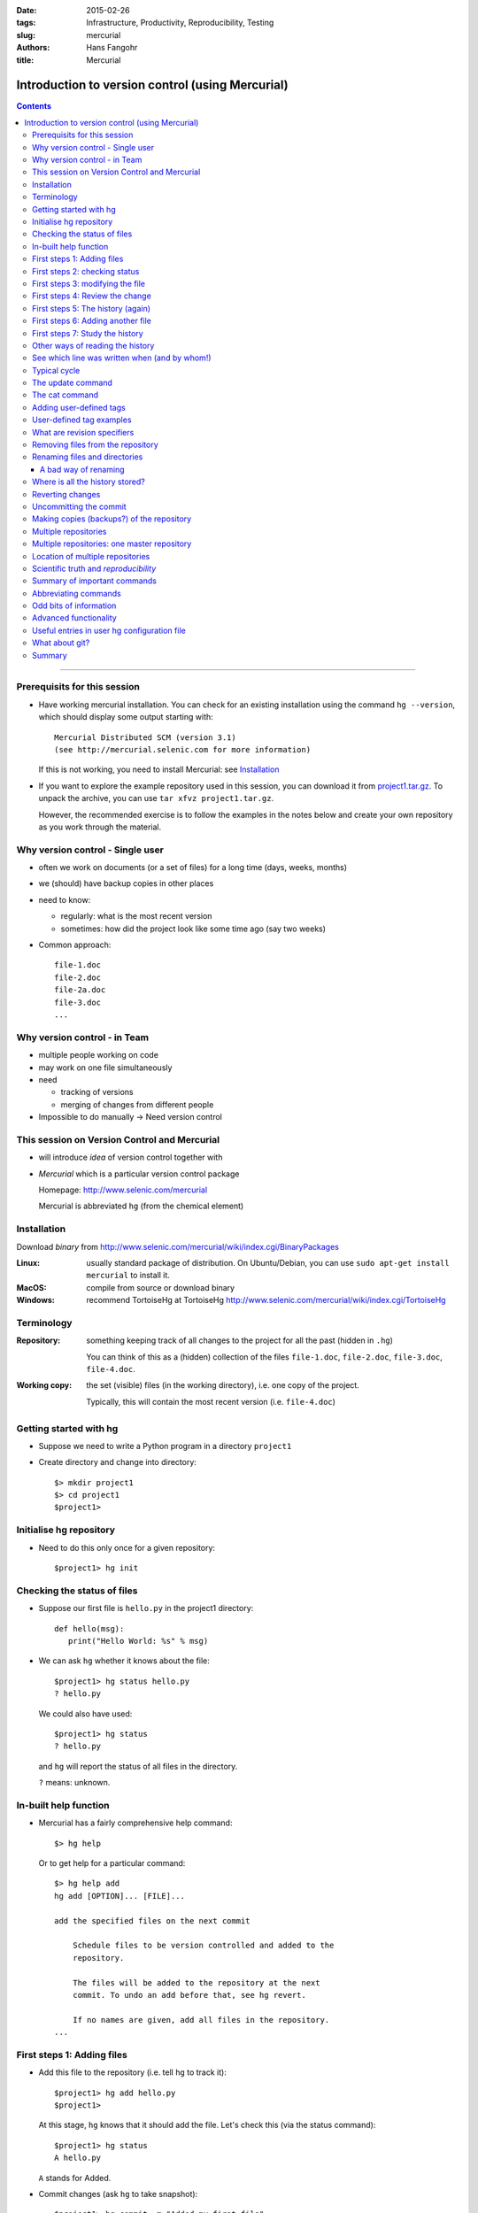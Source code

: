 
:date: 2015-02-26
:tags: Infrastructure, Productivity, Reproducibility, Testing
:slug:
   mercurial
:authors: Hans Fangohr
:title: Mercurial

=================================================
Introduction to version control (using Mercurial)
=================================================

.. contents::

-------------------------------------

Prerequisits for this session
-----------------------------

* Have working mercurial installation.  You can check for an existing installation using the command
  ``hg --version``, which should display some output starting with::

    Mercurial Distributed SCM (version 3.1)
    (see http://mercurial.selenic.com for more information)

  If this is not working, you need to install Mercurial: see Installation_

* If you want to explore the example repository used in this session, you can download it from
  `project1.tar.gz <{attach}project1.tar.gz>`__. To unpack the archive, you can use ``tar xfvz project1.tar.gz``.

  However, the recommended exercise is to follow the examples in the notes below and create your own repository as you work through the material.

Why version control - Single user
---------------------------------

* often we work on documents (or a set of files) for a long time
  (days, weeks, months)

* we (should) have backup copies in other places

* need to know:

  - regularly: what is the most recent version

  - sometimes: how did the project look like some time ago (say two weeks)

* Common approach::

    file-1.doc
    file-2.doc
    file-2a.doc
    file-3.doc
    ...



Why version control - in Team
-----------------------------


* multiple people working on code

* may work on one file simultaneously

* need

  - tracking of versions

  - merging of changes from different people

* Impossible to do manually -> Need version control




This session on Version Control and Mercurial
---------------------------------------------


* will introduce *idea* of version control together with

* *Mercurial* which is a particular version control package

  Homepage: http://www.selenic.com/mercurial

  Mercurial is abbreviated ``hg`` (from the chemical element)



Installation
------------

Download *binary* from  http://www.selenic.com/mercurial/wiki/index.cgi/BinaryPackages

:Linux: usually standard package of distribution. On Ubuntu/Debian, you can use ``sudo apt-get install mercurial`` to install it.

:MacOS: compile from source or download binary

:Windows: recommend TortoiseHg at TortoiseHg http://www.selenic.com/mercurial/wiki/index.cgi/TortoiseHg



Terminology
-----------


:Repository:

  something keeping track of all changes to the project for all the past (hidden in ``.hg``)

  You can think of this as a (hidden) collection of the files
  ``file-1.doc``, ``file-2.doc``, ``file-3.doc``, ``file-4.doc``.


:Working copy:

  the set (visible) files (in the working directory), i.e. one copy of
  the project.

  Typically, this will contain the most recent version
  (i.e. ``file-4.doc``)



Getting started with hg
-----------------------


* Suppose we need to write a Python program in a directory ``project1``

* Create directory and change into directory::

    $> mkdir project1
    $> cd project1
    $project1>


Initialise hg repository
------------------------

* Need to do this only once for a given repository::

    $project1> hg init



Checking the status of files
----------------------------


* Suppose our first file is ``hello.py`` in the project1 directory::

    def hello(msg):
       print("Hello World: %s" % msg)

* We can ask ``hg`` whether it knows about the file::

    $project1> hg status hello.py
    ? hello.py

  We could also have used::

    $project1> hg status
    ? hello.py

  and ``hg`` will report the status of all files in the directory.

  ``?`` means: unknown.

In-built help function
----------------------

* Mercurial has a fairly comprehensive help command::

    $> hg help

  Or to get help for a particular command::

    $> hg help add
    hg add [OPTION]... [FILE]...

    add the specified files on the next commit

        Schedule files to be version controlled and added to the
        repository.

        The files will be added to the repository at the next
        commit. To undo an add before that, see hg revert.

        If no names are given, add all files in the repository.
    ...


First steps 1: Adding files
---------------------------

* Add this file to the repository (i.e. tell ``hg`` to track it)::

    $project1> hg add hello.py
    $project1>

  At this stage, ``hg`` knows that it should add the file. Let's check this (via the status command)::

    $project1> hg status
    A hello.py

  ``A`` stands for Added.


* Commit changes (ask ``hg`` to take snapshot)::

    $project1> hg commit -m "Added my first file"
    $project1>

First steps 2: checking status
------------------------------

* Check status::

    $project1> hg status
    $project1>

  *no news is good news*, i.e. all files in the directory are
  up-to-date (=identical to last snap-shot)

* Study history of repository (the log)::

      $project1> hg log
      changeset:   0:f8087bdd8fc8
      tag:         tip
      user:        Hans Fangohr [phi] <fangohr@soton.ac.uk>
      date:        Thu May 15 23:24:31 2008 +0100
      summary:     Added my first file

First steps 3: modifying the file
---------------------------------

* extend programm ``hello.py`` to read::

    def hello(msg):
	       print("Hello World: %s" % msg)

    hello("from hello.py")

* Has ``hg`` realised we have changed the file?::

    $project1> hg status
    M hello.py

  Yes, ``M`` stands for ``M``\ odified.

First steps 4: Review the change
--------------------------------

* What is the *diff*\ erence (in comparison to the last snapshot)::

    $project1> hg diff
    diff -r f8087bdd8fc8 hello.py
    --- a/hello.py  Thu May 15 23:24:31 2008 +0100
    +++ b/hello.py  Thu May 15 23:29:32 2008 +0100
    @@ -1,2 +1,4 @@
     def hello(msg):
            print("Hello World: %s" % msg)
    +
    +hello("from hello.py")

* Suppose we are happy with this change, and want to take a snap-shot: (i.e. *commit* the change)::

    $project1> hg commit -m "Adding main program"
    $project1>


First steps 5: The history (again)
----------------------------------

* Check out the history of the project::

      $project1> hg log
      changeset:   1:7bcacdc541fb
      tag:         tip
      user:        Hans Fangohr [phi] <fangohr@soton.ac.uk>
      date:        Thu May 15 23:35:53 2008 +0100
      summary:     Adding main program

      changeset:   0:f8087bdd8fc8
      user:        Hans Fangohr [phi] <fangohr@soton.ac.uk>
      date:        Thu May 15 23:24:31 2008 +0100
      summary:     Added my first file


First steps 6: Adding another file
----------------------------------

We create a new file ``README.txt`` which contains this line::

  The hello.py program prints a friendly message.

Let's check the status, add, commit and check::

     $project1> hg status
     ? README.txt
     $project1> hg add README.txt
     $project1> hg status
     A README.txt
     $project1> hg commit -m "Adding RENAME file"
     $project1> hg status
     $project1>


First steps 7: Study the history
--------------------------------

* Using the ``hg log`` command::

    $project1> hg log
    changeset:   2:7a6262cf0acf
    tag:         tip
    user:        Hans Fangohr [phi] <fangohr@soton.ac.uk>
    date:        Thu May 15 23:53:41 2008 +0100
    summary:     Adding REAME file

    changeset:   1:7bcacdc541fb
    user:        Hans Fangohr [phi] <fangohr@soton.ac.uk>
    date:        Thu May 15 23:35:53 2008 +0100
    summary:     Adding main program

    changeset:   0:f8087bdd8fc8
    user:        Hans Fangohr [phi] <fangohr@soton.ac.uk>
    date:        Thu May 15 23:24:31 2008 +0100
    summary:     Added my first file

* The ``-v`` flag shows files affected by each changeset::

    $project1> hg log -v
    changeset:   3:691317be5f4b
    tag:         tip
    user:        Hans Fangohr [phi] <fangohr@soton.ac.uk>
    date:        Fri May 16 16:26:41 2008 +0100
    files:       .hgtags
    description:
    Added tag release 1.0 for changeset 7a6262cf0acf


    changeset:   2:7a6262cf0acf
    tag:         release 1.0
    user:        Hans Fangohr [phi] <fangohr@soton.ac.uk>
    date:        Thu May 15 23:53:41 2008 +0100
    files:       README.txt
    description:
    Adding REAME file


    changeset:   1:7bcacdc541fb
    user:        Hans Fangohr [phi] <fangohr@soton.ac.uk>
    date:        Thu May 15 23:35:53 2008 +0100
    files:       hello.py
    description:
    Adding main program


    changeset:   0:f8087bdd8fc8
    user:        Hans Fangohr [phi] <fangohr@soton.ac.uk>
    date:        Thu May 15 23:24:31 2008 +0100
    files:       hello.py
    description:
    Added my first file




Other ways of reading the history
---------------------------------

* Graphical interface::

    $project1> hg view

* Using webserver::

    $project1> hg serve

  and point webbrowser to http://localhost:8000

* Use service such as bitbucket or github

* Use ``hg glog`` (for ``graphlog``)::

    $project1> hg glog
    @  changeset:   3:691317be5f4b
    |  tag:         tip
    |  user:        Hans Fangohr [phi] <fangohr@soton.ac.uk>
    |  date:        Fri May 16 16:26:41 2008 +0100
    |  summary:     Added tag release 1.0 for changeset 7a6262cf0acf
    |
    o  changeset:   2:7a6262cf0acf
    |  tag:         release 1.0
    |  user:        Hans Fangohr [phi] <fangohr@soton.ac.uk>
    |  date:        Thu May 15 23:53:41 2008 +0100
    |  summary:     Adding REAME file
    |
    o  changeset:   1:7bcacdc541fb
    |  user:        Hans Fangohr [phi] <fangohr@soton.ac.uk>
    |  date:        Thu May 15 23:35:53 2008 +0100
    |  summary:     Adding main program
    |
    o  changeset:   0:f8087bdd8fc8
       user:        Hans Fangohr [phi] <fangohr@soton.ac.uk>
       date:        Thu May 15 23:24:31 2008 +0100
       summary:     Added my first file


See which line was written when (and by whom!)
----------------------------------------------

::

    $project1> hg blame hello.py
    0: def hello(msg):
    0:      print "Hello World: %s" % msg
    1:
    1: hello("from hello.py")

    $project1> hg blame -u hello.py
    fangohr: def hello(msg):
    fangohr:        print("Hello World: %s" % msg)
    fangohr:
    fangohr: hello("from hello.py")


Typical cycle
-------------


While programming (or writing a report, creating a web page, etc), we
tend to follow this cycle:

1. do the work (i.e. modify files)

2. commit changes with commit message

3. back to 1.


Only occasionally, we need to do special things:

 - examine the history (partly shown)

 - go back to an older snap shot (next topic)



The update command
------------------


``update`` refers to the files in the *working directory* (not the
repository), and allows 'time travel'.

* To go back to revision 0, use::

    $project1> hg update -r 0
    1 files updated, 0 files merged, 1 files removed, 0 files unresolved

  (Similarly, can use ``hg update -r 1``, ``hg update -r 2`` etc)

* What files are in the working directory?::

    $project1> ls
    hello.py

* What is the content?::

    $project1> cat hello.py
    def hello(msg):
            print "Hello World: %s" % msg

* To  check the version of the files in the working directory, use the ``parent`` command::

    $project1> hg parent
    changeset:   0:f8087bdd8fc8
    user:        Hans Fangohr [phi] <fangohr@soton.ac.uk>
    date:        Thu May 15 23:24:31 2008 +0100
    summary:     Added my first file

* To go to the most recent version in the repository (the *tip*) use::

    $project1> hg update tip

  or simply ``hg update``.


* Can also request the latest snap shot taken before 23:50 on 15 May 2008::

    $project1> hg update --date "<2008-05-15 23:45"
    Found revision 1 from Thu May 15 23:35:53 2008 +0100
    0 files updated, 0 files merged, 1 files removed, 0 files unresolved

  Check status of working directory::

    $project1> hg parents
    changeset:   1:7bcacdc541fb
    user:        Hans Fangohr [phi] <fangohr@soton.ac.uk>
    date:        Thu May 15 23:35:53 2008 +0100
    summary:     Adding main program

  Useful if you happen to know that at a certain date something worked.

The cat command
---------------

The ``hg cat -r n FILE`` allows to send the FILE in revision ``n`` to the stdout::

    $project1> hg cat -r 0 hello.py
    def hello(msg):
      print("Hello World: %s" % msg)
    $project1> hg cat -r 1 hello.py
    def hello(msg):
      print("Hello World: %s" % msg)

    hello("from hello.py")

This is useful to see (or retrieve and redirect into a file) an older version of one file.
The ``update`` command will update all the files in the working repository to version ``n`` and cannot operate on a single file.



Adding user-defined tags
------------------------

* Version control is particularly important when maintaining software
  that is released to users.

* Also useful if we need to remember particular revisions (such as ``interim report``, ``Masters thesis``, ...)

User-defined tag examples
-------------------------

Suppose we have released revision 2 as version 1.0 of the software, and we want to

* Add a tag::

    $project1> hg tag -r 2 "release 1.0"

* the *tags* command lists all defined tags::

    $project1> hg tags
    tip                                3:691317be5f4b
    release 1.0                        2:7a6262cf0acf

* can also see tags in log::

    $project1> hg log

    changeset:   3:691317be5f4b
    tag:         tip
    user:        Hans Fangohr [phi] <fangohr@soton.ac.uk>
    date:        Fri May 16 16:26:41 2008 +0100
    summary:     Added tag release 1.0 for changeset 7a6262cf0acf

    changeset:   2:7a6262cf0acf
    tag:         release 1.0
    user:        Hans Fangohr [phi] <fangohr@soton.ac.uk>
    date:        Thu May 15 23:53:41 2008 +0100
    summary:     Adding REAME file

    changeset:   1:7bcacdc541fb
    user:        Hans Fangohr [phi] <fangohr@soton.ac.uk>
    date:        Thu May 15 23:35:53 2008 +0100
    summary:     Adding main program

    changeset:   0:f8087bdd8fc8
    user:        Hans Fangohr [phi] <fangohr@soton.ac.uk>
    date:        Thu May 15 23:24:31 2008 +0100
    summary:     Added my first file


* Can now use the tag "release 1.0" instead of the revision number if,
  say, we need to go back to that version::

    $project1> hg update -r "release 1.0"

* You may want to t ag particular versions of your work,
  i.e. use tags like:

  - ``interim_report``
  - ``final_as_submitted``
  - ``has bug``
  - ``as-submitted-to-Nature``


What are revision specifiers
----------------------------

* Revisions (=snap-shots) are identified by

  - hashes (such as 7a6262cf0acf) and
  - integers (such as 2)
  - user-defined tags (see `Adding user-defined tags`_)

  The integers are easier to use.

.. Caution::

  If you use the ``push``, ``pull`` or ``merge`` commands, the
  integers may change. See `Mercurial tutorial`_ for details.


Removing files from the repository
----------------------------------


* To remove a file from the repository (say ``README.txt``), you can use::

    $project1> hg remove README.txt

* Mercurial will tag the file for removal, and will delete it with the
  next commit.

* Note that the history of the file is not changed: we can always go
  back to earlier revisions and the file will be there.


Renaming files and directories
------------------------------

You can easily rename a file with ``hg``. Suppose we need to rename
``README.txt`` to ``readme.txt``::

  $project1> hg rename README.txt readme.txt

This (i) renames the file in the working directory and (ii) include
the change in the repository the next time we commit.

A bad way of renaming
#####################

You could rename a file as follows:
  - copy ``README.txt`` to ``readme.txt`` without ``hg``
  - tell ``hg`` to remove ``README.txt`` from the repository and
  - tell ``hg`` to add ``readme.txt``.

This his two disadvantages: (i) ``hg`` cannot know that this is the
same file and (ii) this will take much more disk space than using ``hg
rename``.


Where is all the history stored?
--------------------------------

* The whole repository lives in a hidden directory with name ``.hg``.
  (it is hidden due to the leading dot.

  On Linux/Unix/Mac OS X, you can display hidden directories with the ``-a`` switch::

    $project1> ls -a
    .hg  README.txt  hello.py




Reverting changes
-----------------

* Suppose you are working on file ``hello.py``. You start with the most recent version from the repository::

    $project1> hg update

  You make some changes to ``hello.py``, and then realise that your
  changes were not useful, and you want to go back the last version
  from the repository.

  There are (at least) two options:

   1. You delete the file manually and run ``hg update``.

   2. You use the revert command: ``hg revert hello.py``.


Uncommitting the commit
-----------------------

If you have committed something that you didn't want to commit, you
can *undo* the last commit (but only the last commit!) with::

  $project1> hg rollback



Making copies (backups?) of the repository
------------------------------------------

You can either

* just copy the whole ``project1`` folder (which includes the hidden ``.hg`` directory) to another place

* or (recommended): you can ask ``hg`` to make the copy::

    $project1> cd ..
    $> hg clone project1 my-backup-project1

  Now you have an identical copy of the repository in directory
  ``my-backup-project1``.

  -> See also using `multiple repositories`_ (pull, push, merge)


  Note: To propagate changes from the original repository (``project1``) to the cloned copy (``my-backup-project``), do this::

     $> cd my-backup-project1
     $my-backup-project1> hg pull


Multiple repositories
---------------------

* When working with several people, one can have multiple repositories
  in different places:

  * Developer A may be working on the graphical user interface while
    developer B is improving the numerical part of the code.

  * In a Group Design Project report student A might be working on the
    introduction, student B on results chapter 1 and student C on the
    appendix of a large (LaTeX) document.

* Occasionally (maybe quite frequently), the changes in these
  repositories (or some of these) need to be combined (*merged*)

* We will cover this advanced topic only superficially for one
  particular setup (with one central master repository).

  There are many other ways in which (distributed) version control
  systems can be used. See `Mercurial tutorial`_ for
  details.

Multiple repositories: one master repository
--------------------------------------------

1. Create the master repository, say::

    $> mkdir master
    $> cd master
    $master> hg init .

2. Add any files that you have already, and commit.

3. Now individuals can clone from the master to carry out their work::

    $> hg clone master my-copy-A
    $> cd my-copy-A

   * Do the work here, and and modify files, commit as many times as
     you like (may need *pull*; see below).

   * When you have completed your work, commit everything and *push*
     your changes to the master (may need *pull* first)::

       $my-copy-A> hg push

4. To import changes from the master repository (others could have
   done some work in the mean time) into ``my-copy-A``, use the *pull*
   command::

     $my-copy-A> hg commit          #commit all our changes first
     $my-copy-A> hg pull

   This will update the *repository* (not the working directory). To
   bring changes into the working directory, we have to *update*::

     $my-copy-A> hg update

   If there have been changes on files that we have worked on as well,
   a *merge* has to take place (command is ``hg merge``)

   * This is usually automatic and ``hg`` will tell us if
     required.
   * Rarely, one needs to edit a file manually during the
     merge.
   * After a merge, we need to commit, typically like this::

       $my-copy-A> hg commit -m "merge"

Note that the extension ``hg fetch`` automates the ``pull, update, merge and commit if required`` sequence.

Location of multiple repositories
---------------------------------

The *cloning*, *pull*\ ing and *push*\ ing between repositories can happen:

* on the same file system/computer, where multiple repositories are hosted in different subdirectories

* between computers using either

  * ssh or

  * the web server

* bitbucket and github offer webhosting of repositories.

This is an advanced topic (see `Mercurial Tutorial`_).

.. comment:

  .. Caution::

    When using multiple repositories, do not use integer revision
    numbers to uniquely identify a version.



Scientific truth and *reproducibility*
--------------------------------------

* we tend to believe the 'results' or 'findings' of a research group
  (or individual), if other individuals and groups can *reproduce*
  them

* this implies that individuals should be able to reproduce all of
  their (earlier) results

* if these results include computer simulations, then we need to know

  * which version of the simulation programme/code was used
  * what input parameters (configuration files?) were used

.. Important::

   When using computer simulations, we should use version control to
   be able to reproduce any earlier results at any point in the
   future.



Summary of important commands
-----------------------------

``hg add`` (add files)

``hg commit``  (commit changes)

``hg status`` (show modified/missing/added/removed files)

``hg log`` (show log)

``hg diff`` (show diff to version of working directory)

``hg parents`` (show version of working directory)

``hg update`` (updated working directory)

``hg cat`` (send version of file to stdout)

``hg clone`` (copy repository)

``hg tag`` (add tag)

``hg tags`` (list tags)



Abbreviating commands
---------------------

Most commands can be abbreviated, such as::

  status -> st

  commit -> ci

  diff   -> di

  update -> up

  rename -> mv



Odd bits of information
-----------------------

* Mercurial (``hg``) is written in Python



Advanced functionality
----------------------

Read more about these topics in the (unofficial) manual at http://hgbook.red-bean.com

* keyword expansion

* sending emails when revisions are committed, or repositories pushed

* access control (beyond ssh)


Useful entries in user hg configuration file
--------------------------------------------

On a Linux/Mac OS X user account, this is (an optional) file ``.hgrc``
in the home directory::

  [ui]
  #tell Mercurial what user information to use in commit messages
  username = Hans Fangohr [phi] <fangohr@soton.ac.uk>

  [extensions]
  #this enables the 'hg view' command
  hgk=
  hgext.graphlog=
  hgext.fetch=

  [web]
  #this makes for a nicer layout of the web interface (which is started
  #with 'hg serve'
  style=gitweb


What about git?
---------------

In a first approximation, git and mercurial provide very similar functionality.


Summary
-------


* Nowadays, version control software (such as ``hg`` and ``git``) is

  - easy to install

  - very easy to use (in single user mode), but sufficiently
    sophisticated to support very complex projects

  - well documented (start with `Mercurial Tutorial`_ and other links
    on `Mercurial home page`_).

* An effective way to:

  - keep track of the history of a project,

  - reliably retrieve earlier versions if required

  - recover from errors (such as accidental deletion of files,
    inability to retrieve working version)

  - always find the most recent version of a document and

  - have (versioned) backups



.. _`Mercurial tutorial`: http://hgbook.red-bean.com/


.. _`Mercurial Home Page`: http://www.selenic.com/mercurial

